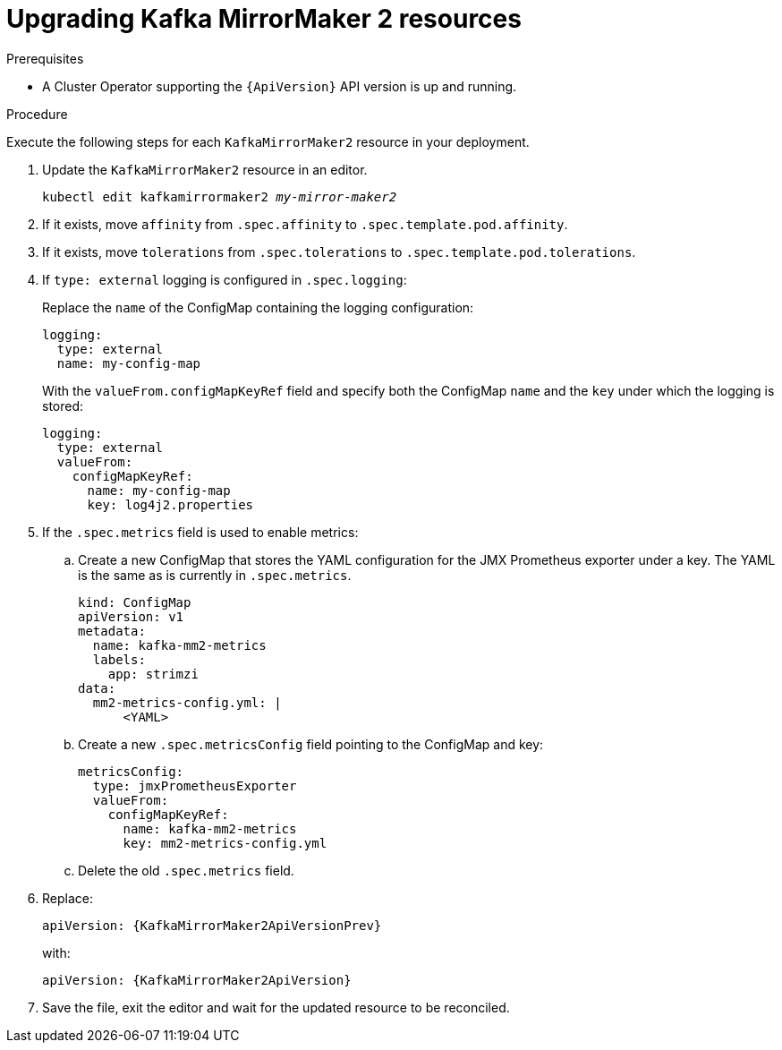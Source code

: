 // Module included in the following assemblies:
//
// assembly-upgrade-resources.adoc

[id='proc-upgrade-kafka-mirror-maker2-resources-{context}']
= Upgrading Kafka MirrorMaker 2 resources

.Prerequisites

* A Cluster Operator supporting the `{ApiVersion}` API version is up and running.

.Procedure
Execute the following steps for each `KafkaMirrorMaker2` resource in your deployment.

. Update the `KafkaMirrorMaker2` resource in an editor.
+
[source,shell,subs="+quotes,attributes"]
----
kubectl edit kafkamirrormaker2 _my-mirror-maker2_
----

. If it exists, move `affinity` from `.spec.affinity` to `.spec.template.pod.affinity`.

. If it exists, move `tolerations` from `.spec.tolerations` to `.spec.template.pod.tolerations`.

. If `type: external` logging is configured in `.spec.logging`:
+
Replace the `name` of the ConfigMap containing the logging configuration:
+
[source,yaml,subs="attributes+"]
----
logging:
  type: external
  name: my-config-map
----
+
With the `valueFrom.configMapKeyRef` field and specify both the ConfigMap `name` and the `key` under which the logging is stored:
+
[source,yaml,subs="attributes+"]
----
logging:
  type: external
  valueFrom:
    configMapKeyRef:
      name: my-config-map
      key: log4j2.properties
----

. If the `.spec.metrics` field is used to enable metrics:

.. Create a new ConfigMap that stores the YAML configuration for the JMX Prometheus exporter under a key. 
The YAML is the same as is currently in `.spec.metrics`.
+
[source,yaml,subs="attributes+"]
----
kind: ConfigMap
apiVersion: v1
metadata:
  name: kafka-mm2-metrics
  labels:
    app: strimzi
data:
  mm2-metrics-config.yml: |
      <YAML>
----

.. Create a new `.spec.metricsConfig` field pointing to the ConfigMap and key:
+
[source,yaml,subs="attributes+"]
----
metricsConfig:
  type: jmxPrometheusExporter
  valueFrom:
    configMapKeyRef:
      name: kafka-mm2-metrics
      key: mm2-metrics-config.yml
----

.. Delete the old `.spec.metrics` field.

. Replace:
+
[source,shell,subs="attributes"]
----
apiVersion: {KafkaMirrorMaker2ApiVersionPrev}
----
+
with:
+
[source,shell,subs="attributes"]
----
apiVersion: {KafkaMirrorMaker2ApiVersion}
----

. Save the file, exit the editor and wait for the updated resource to be reconciled.